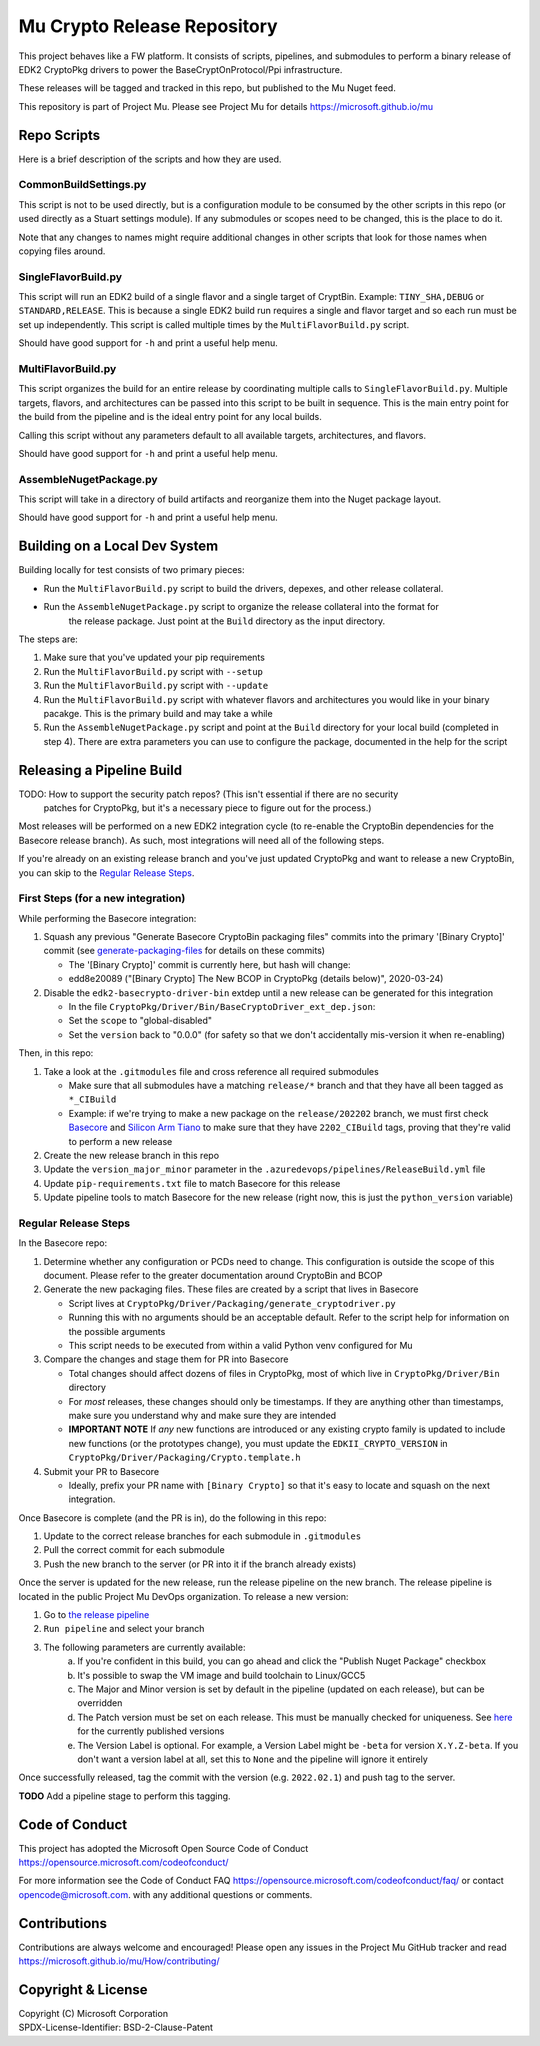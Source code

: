 ============================
Mu Crypto Release Repository
============================

This project behaves like a FW platform. It consists of scripts, pipelines, and submodules to perform
a binary release of EDK2 CryptoPkg drivers to power the BaseCryptOnProtocol/Ppi infrastructure.

These releases will be tagged and tracked in this  repo, but published to the Mu Nuget feed.

This repository is part of Project Mu.  Please see Project Mu for details https://microsoft.github.io/mu


Repo Scripts
============

Here is a brief description of the scripts and how they are used.


CommonBuildSettings.py
----------------------

This script is not to be used directly, but is a configuration module to be consumed by the other scripts
in this repo (or used directly as a Stuart settings module). If any submodules or scopes need to be changed,
this is the place to do it.

Note that any changes to names might require additional changes in other scripts that look for those names
when copying files around.


SingleFlavorBuild.py
--------------------

This script will run an EDK2 build of a single flavor and a single target of CryptBin. Example: ``TINY_SHA,DEBUG`` or
``STANDARD,RELEASE``. This is because a single EDK2 build run requires a single and flavor target and so each run
must be set up independently. This script is called multiple times by the ``MultiFlavorBuild.py`` script.

Should have good support for ``-h`` and print a useful help menu.


MultiFlavorBuild.py
-------------------

This script organizes the build for an entire release by coordinating multiple calls to ``SingleFlavorBuild.py``.
Multiple targets, flavors, and architectures can be passed into this script to be built in sequence. This is the
main entry point for the build from the pipeline and is the ideal entry point for any local builds.

Calling this script without any parameters default to all available targets, architectures, and flavors.

Should have good support for ``-h`` and print a useful help menu.


AssembleNugetPackage.py
-----------------------

This script will take in a directory of build artifacts and reorganize them into the Nuget package layout.

Should have good support for ``-h`` and print a useful help menu.


Building on a Local Dev System
==============================

Building locally for test consists of two primary pieces:

- Run the ``MultiFlavorBuild.py`` script to build the drivers, depexes, and other release collateral.
- Run the ``AssembleNugetPackage.py`` script to organize the release collateral into the format for
   the release package. Just point at the ``Build`` directory as the input directory.

The steps are:

1) Make sure that you've updated your pip requirements
2) Run the ``MultiFlavorBuild.py`` script with ``--setup``
3) Run the ``MultiFlavorBuild.py`` script with ``--update``
4) Run the ``MultiFlavorBuild.py`` script with whatever flavors and architectures you would like in
   your binary pacakge. This is the primary build and may take a while
5) Run the ``AssembleNugetPackage.py`` script and point at the ``Build`` directory for your local
   build (completed in step 4). There are extra parameters you can use to configure the package,
   documented in the help for the script


Releasing a Pipeline Build
==========================

TODO: How to support the security patch repos? (This isn't essential if there are no security
      patches for CryptoPkg, but it's a necessary piece to figure out for the process.)

Most releases will be performed on a new EDK2 integration cycle (to re-enable the CryptoBin
dependencies for the Basecore release branch). As such, most integrations will need all of
the following steps.

If you're already on an existing release branch and you've just updated CryptoPkg and want
to release a new CryptoBin, you can skip to the `Regular Release Steps`_.


First Steps (for a new integration)
-----------------------------------

While performing the Basecore integration:

1) Squash any previous "Generate Basecore CryptoBin packaging files" commits into the primary
   '[Binary Crypto]' commit (see `generate-packaging-files`_ for details on these commits)

   - The '[Binary Crypto]' commit is currently here, but hash will change:
   - edd8e20089 ("[Binary Crypto] The New BCOP in CryptoPkg (details below)", 2020-03-24)

2) Disable the ``edk2-basecrypto-driver-bin`` extdep until a new release can be generated for
   this integration

   - In the file ``CryptoPkg/Driver/Bin/BaseCryptoDriver_ext_dep.json``:
   - Set the ``scope`` to "global-disabled"
   - Set the ``version`` back to "0.0.0" (for safety so that we don't accidentally
     mis-version it when re-enabling)

Then, in this repo:

1) Take a look at the ``.gitmodules`` file and cross reference all required submodules

   - Make sure that all submodules have a matching ``release/*`` branch and that they
     have all been tagged as ``*_CIBuild``
   - Example: if we're trying to make a new package on the ``release/202202`` branch, we
     must first check `Basecore <https://github.com/microsoft/mu_basecore.git>`_ and
     `Silicon Arm Tiano <https://github.com/microsoft/mu_silicon_arm_tiano.git>`_ to make
     sure that they have ``2202_CIBuild`` tags, proving that they're valid to perform a new
     release

2) Create the new release branch in this repo
3) Update the ``version_major_minor`` parameter in the ``.azuredevops/pipelines/ReleaseBuild.yml`` file
4) Update ``pip-requirements.txt`` file to match Basecore for this release
5) Update pipeline tools to match Basecore for the new release (right now, this is just
   the ``python_version`` variable)


Regular Release Steps
---------------------

In the Basecore repo:

.. _generate-packaging-files:

1) Determine whether any configuration or PCDs need to change. This configuration is outside the
   scope of this document. Please refer to the greater documentation around CryptoBin and BCOP
2) Generate the new packaging files. These files are created by a script that lives in Basecore

   - Script lives at ``CryptoPkg/Driver/Packaging/generate_cryptodriver.py``
   - Running this with no arguments should be an acceptable default. Refer to the script help
     for information on the possible arguments
   - This script needs to be executed from within a valid Python venv configured for Mu

3) Compare the changes and stage them for PR into Basecore

   - Total changes should affect dozens of files in CryptoPkg, most of which live in ``CryptoPkg/Driver/Bin``
     directory
   - For *most* releases, these changes should only be timestamps. If they are anything other than timestamps,
     make sure you understand why and make sure they are intended
   - **IMPORTANT NOTE** If *any* new functions are introduced or any existing crypto family is updated
     to include new functions (or the prototypes change), you must update the ``EDKII_CRYPTO_VERSION``
     in ``CryptoPkg/Driver/Packaging/Crypto.template.h``

4) Submit your PR to Basecore

   - Ideally, prefix your PR name with ``[Binary Crypto]`` so that it's easy to locate and squash on the
     next integration.

Once Basecore is complete (and the PR is in), do the following in this repo:

1) Update to the correct release branches for each submodule in ``.gitmodules``
2) Pull the correct commit for each submodule
3) Push the new branch to the server (or PR into it if the branch already exists)

Once the server is updated for the new release, run the release pipeline on the new branch. The release
pipeline is located in the public Project Mu DevOps organization. To release a new version:

1) Go to `the release pipeline <https://dev.azure.com/projectmu/mu/_build?definitionId=97>`_
2) ``Run pipeline`` and select your branch
3) The following parameters are currently available:
    a) If you're confident in this build, you can go ahead and click the "Publish Nuget Package"
       checkbox
    b) It's possible to swap the VM image and build toolchain to Linux/GCC5
    c) The Major and Minor version is set by default in the pipeline (updated on each release), but
       can be overridden
    d) The Patch version must be set on each release. This must be manually checked for uniqueness.
       See `here <https://dev.azure.com/projectmu/mu/_packaging?_a=package&feed=Mu-Public&package=edk2-basecrypto-driver-bin&protocolType=NuGet&version=2021.11.2&view=versions>`_
       for the currently published versions
    e) The Version Label is optional. For example, a Version Label might be ``-beta`` for version
       ``X.Y.Z-beta``. If you don't want a version label at all, set this to ``None`` and the pipeline
       will ignore it entirely

Once successfully released, tag the commit with the version (e.g. ``2022.02.1``) and push tag to the server.

**TODO** Add a pipeline stage to perform this tagging.


Code of Conduct
===============

This project has adopted the Microsoft Open Source Code of Conduct https://opensource.microsoft.com/codeofconduct/

For more information see the Code of Conduct FAQ https://opensource.microsoft.com/codeofconduct/faq/
or contact `opencode@microsoft.com <mailto:opencode@microsoft.com>`_. with any additional questions or comments.


Contributions
=============

Contributions are always welcome and encouraged!
Please open any issues in the Project Mu GitHub tracker and read https://microsoft.github.io/mu/How/contributing/


Copyright & License
===================

| Copyright (C) Microsoft Corporation
| SPDX-License-Identifier: BSD-2-Clause-Patent
